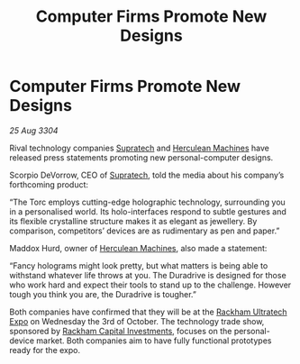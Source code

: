 :PROPERTIES:
:ID:       2d131406-8a88-4821-a05e-771a08a74a02
:END:
#+title: Computer Firms Promote New Designs
#+filetags: :3304:galnet:

* Computer Firms Promote New Designs

/25 Aug 3304/

Rival technology companies [[id:3e9f43fb-038f-46a6-be53-3c9af1bad474][Supratech]] and [[id:46e9f326-2119-4d5b-a625-a32820a44642][Herculean Machines]] have released press statements promoting new personal-computer designs. 

Scorpio DeVorrow, CEO of [[id:3e9f43fb-038f-46a6-be53-3c9af1bad474][Supratech]], told the media about his company’s forthcoming product: 

“The Torc employs cutting-edge holographic technology, surrounding you in a personalised world. Its holo-interfaces respond to subtle gestures and its flexible crystalline structure makes it as elegant as jewellery. By comparison, competitors’ devices are as rudimentary as pen and paper.” 

Maddox Hurd, owner of [[id:46e9f326-2119-4d5b-a625-a32820a44642][Herculean Machines]], also made a statement: 

“Fancy holograms might look pretty, but what matters is being able to withstand whatever life throws at you. The Duradrive is designed for those who work hard and expect their tools to stand up to the challenge. However tough you think you are, the Duradrive is tougher.” 

Both companies have confirmed that they will be at the [[id:9d064da0-7be3-4c7b-99ad-0edd1585d4ca][Rackham Ultratech Expo]] on Wednesday the 3rd of October. The technology trade show, sponsored by [[id:83c8d091-0fde-4836-b6bc-668b9a221207][Rackham Capital Investments]], focuses on the personal-device market. Both companies aim to have fully functional prototypes ready for the expo.

